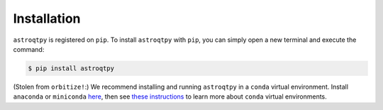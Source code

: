 .. _installation:

Installation
=============


``astroqtpy`` is registered on ``pip``. To install ``astroqtpy`` with
``pip``, you can simply open a new terminal and execute the command:

.. code-block:: bash
	
	$ pip install astroqtpy


(Stolen from ``orbitize!``:)
We recommend installing and running ``astroqtpy`` in a ``conda`` virtual
environment. Install ``anaconda`` or ``miniconda`` 
`here <https://conda.io/miniconda.html>`_, then see 
`these instructions <https://conda.io/docs/user-guide/tasks/manage-environments.html>`_
to learn more about ``conda`` virtual environments.
